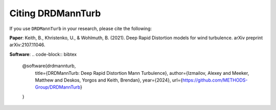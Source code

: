 Citing DRDMannTurb
==================

If you use ``DRDMannTurb`` in your research, please cite the following:

**Paper**: Keith, B., Khristenko, U., & Wohlmuth, B. (2021). Deep Rapid Distortion models for wind turbulence. arXiv preprint arXiv:2107.11046.

**Software**:
.. code-block:: bibtex

   @software{drdmannturb,
     title={DRDMannTurb: Deep Rapid Distortion Mann Turbulence},
     author={Izmailov, Alexey and Meeker, Matthew and Deskos, Yorgos and Keith, Brendan},
     year={2024},
     url={https://github.com/METHODS-Group/DRDMannTurb}
   }
